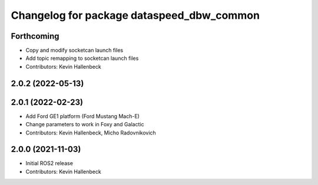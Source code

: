 ^^^^^^^^^^^^^^^^^^^^^^^^^^^^^^^^^^^^^^^^^^
Changelog for package dataspeed_dbw_common
^^^^^^^^^^^^^^^^^^^^^^^^^^^^^^^^^^^^^^^^^^

Forthcoming
-----------
* Copy and modify socketcan launch files
* Add topic remapping to socketcan launch files
* Contributors: Kevin Hallenbeck

2.0.2 (2022-05-13)
------------------

2.0.1 (2022-02-23)
------------------
* Add Ford GE1 platform (Ford Mustang Mach-E)
* Change parameters to work in Foxy and Galactic
* Contributors: Kevin Hallenbeck, Micho Radovnikovich

2.0.0 (2021-11-03)
------------------
* Initial ROS2 release
* Contributors: Kevin Hallenbeck
